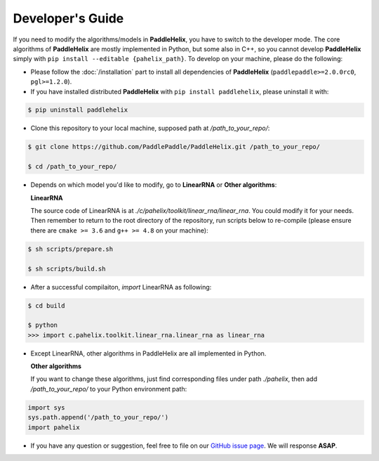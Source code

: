 =================
Developer's Guide
=================

If you need to modify the algorithms/models in **PaddleHelix**, you have to switch to the developer mode. The core algorithms of **PaddleHelix** are mostly implemented in Python, but some also in C++, so you cannot develop **PaddleHelix** simply with ``pip install --editable {pahelix_path}``. To develop on your machine, please do the following:

- Please follow the :doc:`/installation` part to install all dependencies of **PaddleHelix** (``paddlepaddle>=2.0.0rc0``, ``pgl>=1.2.0``).

- If you have installed distributed **PaddleHelix** with ``pip install paddlehelix``, please uninstall it with:

.. code:: console

   $ pip uninstall paddlehelix

- Clone this repository to your local machine, supposed path at `/path_to_your_repo/`:

.. code:: console

   $ git clone https://github.com/PaddlePaddle/PaddleHelix.git /path_to_your_repo/

   $ cd /path_to_your_repo/

- Depends on which model you'd like to modify, go to **LinearRNA** or **Other algorithms**:

  **LinearRNA**

  The source code of LinearRNA is at `./c/pahelix/toolkit/linear_rna/linear_rna`. You could modify it for your needs. Then remember to return to the root directory of the repository, run scripts below to re-compile (please ensure there are ``cmake >= 3.6`` and ``g++ >= 4.8`` on your machine):

.. code:: console

   $ sh scripts/prepare.sh

   $ sh scripts/build.sh

- After a successful compilaiton, `import` LinearRNA as following:

.. code:: console

   $ cd build

   $ python
   >>> import c.pahelix.toolkit.linear_rna.linear_rna as linear_rna

- Except LinearRNA, other algorithms in PaddleHelix are all implemented in Python.

  **Other algorithms**

  If you want to change these algorithms, just find corresponding files under path `./pahelix`, then add `/path_to_your_repo/` to your Python environment path:

.. code-block:: python

            import sys
            sys.path.append('/path_to_your_repo/')
            import pahelix

- If you have any question or suggestion, feel free to file on our `GitHub issue page <https://github.com/PaddlePaddle/PaddleHelix/issues>`_. We will response **ASAP**.

